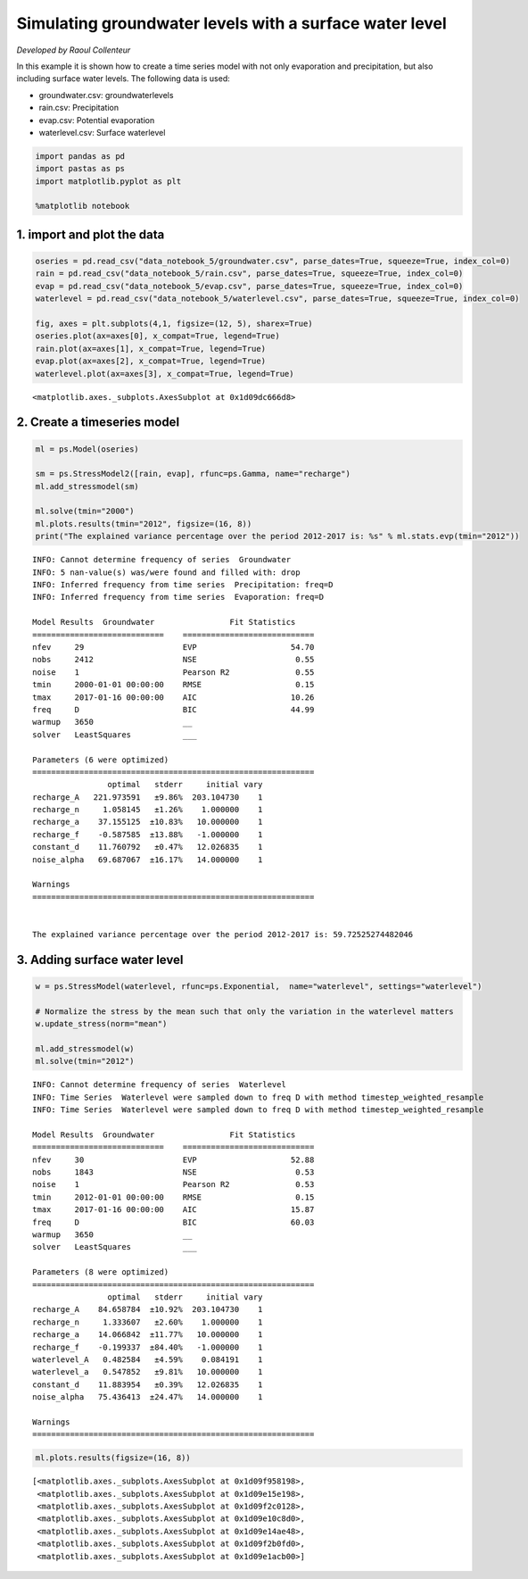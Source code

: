 
.. raw:: html

   <figure>

.. raw:: html

   </figure>

Simulating groundwater levels with a surface water level
========================================================

*Developed by Raoul Collenteur*

In this example it is shown how to create a time series model with not
only evaporation and precipitation, but also including surface water
levels. The following data is used:

-  groundwater.csv: groundwaterlevels
-  rain.csv: Precipitation
-  evap.csv: Potential evaporation
-  waterlevel.csv: Surface waterlevel

.. code:: ipython3

    import pandas as pd
    import pastas as ps
    import matplotlib.pyplot as plt
    
    %matplotlib notebook

1. import and plot the data
~~~~~~~~~~~~~~~~~~~~~~~~~~~

.. code:: ipython3

    oseries = pd.read_csv("data_notebook_5/groundwater.csv", parse_dates=True, squeeze=True, index_col=0)
    rain = pd.read_csv("data_notebook_5/rain.csv", parse_dates=True, squeeze=True, index_col=0)
    evap = pd.read_csv("data_notebook_5/evap.csv", parse_dates=True, squeeze=True, index_col=0)
    waterlevel = pd.read_csv("data_notebook_5/waterlevel.csv", parse_dates=True, squeeze=True, index_col=0)
    
    fig, axes = plt.subplots(4,1, figsize=(12, 5), sharex=True)
    oseries.plot(ax=axes[0], x_compat=True, legend=True)
    rain.plot(ax=axes[1], x_compat=True, legend=True)
    evap.plot(ax=axes[2], x_compat=True, legend=True)
    waterlevel.plot(ax=axes[3], x_compat=True, legend=True)
    




.. parsed-literal::

    <matplotlib.axes._subplots.AxesSubplot at 0x1d09dc666d8>




.. image:: output_4_1.png


2. Create a timeseries model
~~~~~~~~~~~~~~~~~~~~~~~~~~~~

.. code:: ipython3

    ml = ps.Model(oseries)
    
    sm = ps.StressModel2([rain, evap], rfunc=ps.Gamma, name="recharge")
    ml.add_stressmodel(sm)
    
    ml.solve(tmin="2000")
    ml.plots.results(tmin="2012", figsize=(16, 8))
    print("The explained variance percentage over the period 2012-2017 is: %s" % ml.stats.evp(tmin="2012"))


.. parsed-literal::

    INFO: Cannot determine frequency of series  Groundwater
    INFO: 5 nan-value(s) was/were found and filled with: drop
    INFO: Inferred frequency from time series  Precipitation: freq=D 
    INFO: Inferred frequency from time series  Evaporation: freq=D 
    
    Model Results  Groundwater                Fit Statistics
    ============================    ============================
    nfev     29                     EVP                    54.70
    nobs     2412                   NSE                     0.55
    noise    1                      Pearson R2              0.55
    tmin     2000-01-01 00:00:00    RMSE                    0.15
    tmax     2017-01-16 00:00:00    AIC                    10.26
    freq     D                      BIC                    44.99
    warmup   3650                   __                          
    solver   LeastSquares           ___                         
    
    Parameters (6 were optimized)
    ============================================================
                    optimal   stderr     initial vary
    recharge_A   221.973591   ±9.86%  203.104730    1
    recharge_n     1.058145   ±1.26%    1.000000    1
    recharge_a    37.155125  ±10.83%   10.000000    1
    recharge_f    -0.587585  ±13.88%   -1.000000    1
    constant_d    11.760792   ±0.47%   12.026835    1
    noise_alpha   69.687067  ±16.17%   14.000000    1
    
    Warnings
    ============================================================
    
            
    The explained variance percentage over the period 2012-2017 is: 59.72525274482046
    


.. image:: output_6_1.png


3. Adding surface water level
~~~~~~~~~~~~~~~~~~~~~~~~~~~~~

.. code:: ipython3

    w = ps.StressModel(waterlevel, rfunc=ps.Exponential,  name="waterlevel", settings="waterlevel")
    
    # Normalize the stress by the mean such that only the variation in the waterlevel matters
    w.update_stress(norm="mean")
    
    ml.add_stressmodel(w)
    ml.solve(tmin="2012")


.. parsed-literal::

    INFO: Cannot determine frequency of series  Waterlevel
    INFO: Time Series  Waterlevel were sampled down to freq D with method timestep_weighted_resample
    INFO: Time Series  Waterlevel were sampled down to freq D with method timestep_weighted_resample
    
    Model Results  Groundwater                Fit Statistics
    ============================    ============================
    nfev     30                     EVP                    52.88
    nobs     1843                   NSE                     0.53
    noise    1                      Pearson R2              0.53
    tmin     2012-01-01 00:00:00    RMSE                    0.15
    tmax     2017-01-16 00:00:00    AIC                    15.87
    freq     D                      BIC                    60.03
    warmup   3650                   __                          
    solver   LeastSquares           ___                         
    
    Parameters (8 were optimized)
    ============================================================
                    optimal   stderr     initial vary
    recharge_A    84.658784  ±10.92%  203.104730    1
    recharge_n     1.333607   ±2.60%    1.000000    1
    recharge_a    14.066842  ±11.77%   10.000000    1
    recharge_f    -0.199337  ±84.40%   -1.000000    1
    waterlevel_A   0.482584   ±4.59%    0.084191    1
    waterlevel_a   0.547852   ±9.81%   10.000000    1
    constant_d    11.883954   ±0.39%   12.026835    1
    noise_alpha   75.436413  ±24.47%   14.000000    1
    
    Warnings
    ============================================================
    
            
    

.. code:: ipython3

    ml.plots.results(figsize=(16, 8))




.. parsed-literal::

    [<matplotlib.axes._subplots.AxesSubplot at 0x1d09f958198>,
     <matplotlib.axes._subplots.AxesSubplot at 0x1d09e15e198>,
     <matplotlib.axes._subplots.AxesSubplot at 0x1d09f2c0128>,
     <matplotlib.axes._subplots.AxesSubplot at 0x1d09e10c8d0>,
     <matplotlib.axes._subplots.AxesSubplot at 0x1d09e14ae48>,
     <matplotlib.axes._subplots.AxesSubplot at 0x1d09f2b0fd0>,
     <matplotlib.axes._subplots.AxesSubplot at 0x1d09e1acb00>]




.. image:: output_9_1.png

